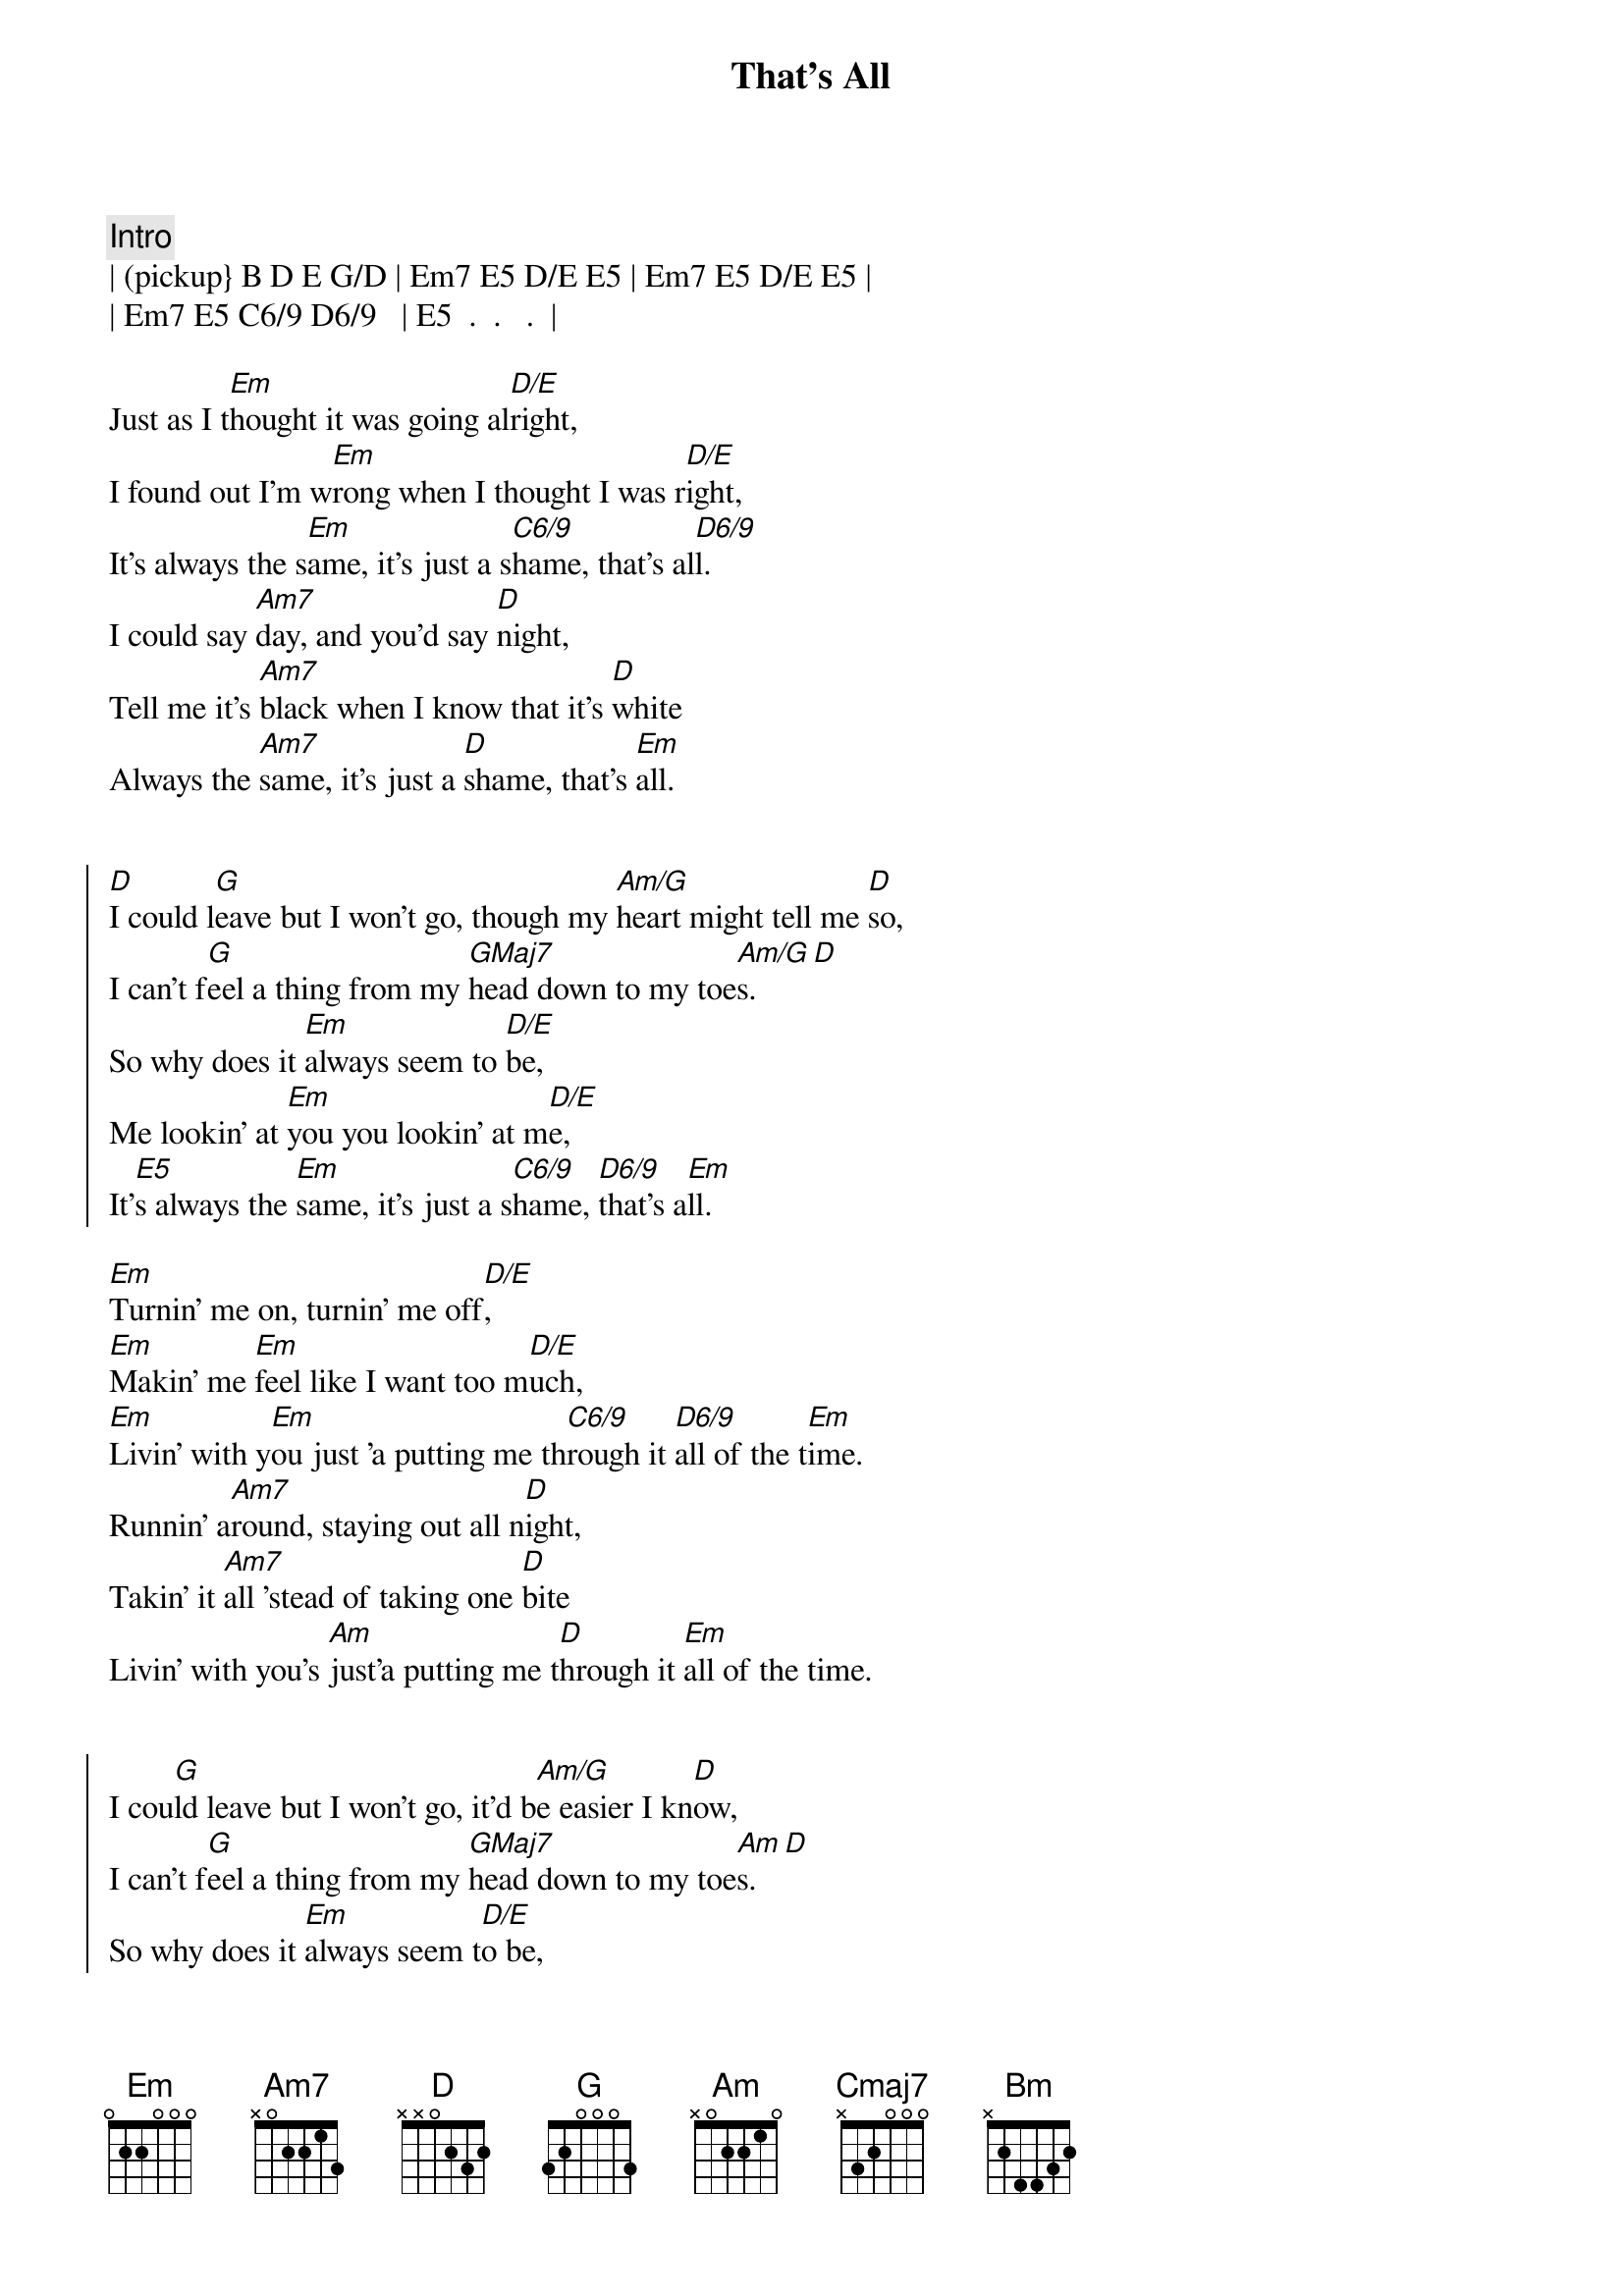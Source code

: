 {title: That's All}
{artist: Genesis}
{key: Em}

{c:Intro}
| (pickup} B D E G/D | Em7 E5 D/E E5 | Em7 E5 D/E E5 |
| Em7 E5 C6/9 D6/9   | E5  .  .   .  |

{sov}
Just as I t[Em]hought it was going al[D/E]right,
I found out I'm w[Em]rong when I thought I was r[D/E]ight,
It's always the s[Em]ame, it's just a s[C6/9]hame, that's al[D6/9]l.
I could say [Am7]day, and you'd say [D]night,
Tell me it's [Am7]black when I know that it's [D]white
Always the [Am7]same, it's just a [D]shame, that's [Em]all.
{eov}


{soc}
[D]I could l[G]eave but I won't go, though my [Am/G]heart might tell me [D]so,
I can't f[G]eel a thing from my [GMaj7]head down to my toe[Am/G]s.[D]
So why does it [Em]always seem to [D/E]be,
Me lookin' at [Em]you you lookin' at m[D/E]e,
It'[E5]s always the [Em]same, it's just a s[C6/9]hame, [D6/9]that's a[Em]ll.
{eoc}

{sov}
[Em]Turnin' me on, turnin' me off[D/E],
[Em]Makin' me [Em]feel like I want too m[D/E]uch,
[Em]Livin' with y[Em]ou just 'a putting me th[C6/9]rough it [D6/9]all of the t[Em]ime.
Runnin' a[Am7]round, staying out all n[D]ight,
Takin' it [Am7]all 'stead of taking one [D]bite
Livin' with you's [Am]just'a putting me t[D]hrough it [Em]all of the time.
{eov}


{soc}
I cou[G]ld leave but I won't go, it'd b[Am/G]e easier I kn[D]ow,
I can't f[G]eel a thing from my [GMaj7]head down to my toe[Am]s.[D]
So why does it [Em]always seem t[D/E]o be,
Me lookin' at [Em]you you looking at m[D/E]e,
It'[E5]s always the [Em]same, it's just a s[C6/9]hame, [D6/9]that's a[Em]ll.
{eoc}


{sob}
[Cmaj7]Truth is I love you, more than I wanted to,
There's no point in trying, [Em]to pretend.
[Cmaj7]There's been no-one who, makes me feel like you do,
Say we'll be together, [Em]till the end.
{eob}

{comment: Instrumental}
| (pickup} B D E G/D | Em7 E5 D/E E5 | Em7 E5 D/E E5 |
| Em7 E5 C6/9 D6/9   | E5  .  .   .  |


{soc}
I cou[G]ld leave but I won't go, though[Am7] my heart might tell[D]me so,
I can't f[G]eel a thing from my [GMaj7]head down to my toe[Am]s.[D]
So why does it [Em]always seem t[Bm]o be,
He's lookin' at [Em]you and you were lookin' at m[Bm]e,
It's always the [Em]same, it's just a s[D]hame, that's a[Em]ll.
{eoc}


{sob}
[Cmaj7]But I love you, more than I wanted to,
There's no point in trying, [Em]to pretend.
[Cmaj7]There's been no-one who, makes me feel like you do,
Say we'll be together, t[Em]ill the end.
{eob}


{sov}
Just as I t[Em]hought it was going al[Bm]right,
I found out I'm w[Em]rong when I thought I was r[Bm]ight,
It's always the s[Em]ame, it's just a s[Bm]hame, that's al[Em]l.
I could say [Am7]day, and you'd say [D]night,
Tell me it's [Am7]black when I know that it's [D]white
Always the [Am7]same, it's just a [D]shame, that's [Em]all.
{eov}


{c: Instrumental}
[Em]Em              [Bm]Bm
[Em]Am7             [Bm]D[Em]
[Am7]Am7             [D]D       Em
[Em]Em              [Bm]Bm
[Em]Am7             [Bm]D[Em]
[Am7]Am7             [D]D       Em